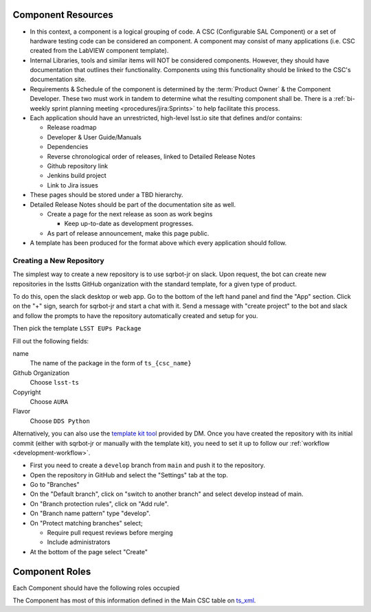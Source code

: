 Component Resources
===================

* In this context, a component is a logical grouping of code. A CSC (Configurable SAL Component) or a set of hardware testing code can be considered an component.
  A component may consist of many applications (i.e. CSC created from the LabVIEW component template).
* Internal Libraries, tools and similar items will NOT be considered components.
  However, they should have documentation that outlines their functionality.
  Components using this functionality should be linked to the CSC's documentation site.
* Requirements & Schedule of the component is determined by the :term:`Product Owner` & the Component Developer.
  These two must work in tandem to determine what the resulting component shall be.
  There is a :ref:`bi-weekly sprint planning meeting <procedures/jira:Sprints>` to help facilitate this process.
* Each application should have an unrestricted, high-level lsst.io site that defines and/or contains:

  * Release roadmap
  * Developer & User Guide/Manuals
  * Dependencies
  * Reverse chronological order of releases, linked to Detailed Release Notes
  * Github repository link
  * Jenkins build project
  * Link to Jira issues

* These pages should be stored under a TBD hierarchy.
* Detailed Release Notes should be part of the documentation site as well.

  * Create a page for the next release as soon as work begins

    * Keep up-to-date as development progresses.

  * As part of release announcement, make this page public.

* A template has been produced for the format above which every application should follow.

Creating a New Repository
-------------------------

The simplest way to create a new repository is to use sqrbot-jr on slack.
Upon request, the bot can create new repositories in the lsstts GitHub organization with the standard template, for a given type of product.

To do this, open the slack desktop or web app.
Go to the bottom of the left hand panel and find the "App" section.
Click on the "+" sign, search for sqrbot-jr and start a chat with it.
Send a message with "create project" to the bot and slack and follow the prompts to have the repository automatically created and setup for you.

.. image:: /images/sqrbot-jr-1.png

Then pick the template ``LSST EUPs Package``

.. image:: /images/sqrbot-jr-2.png

Fill out the following fields:

name
  The name of the package in the form of ``ts_{csc_name}``

Github Organization
  Choose ``lsst-ts``

Copyright
  Choose ``AURA``

Flavor
  Choose ``DDS Python``

.. image:: /images/sqrbot-jr-3.png

Alternatively, you can also use the `template kit tool <https://github.com/lsst/templates>`_ provided by DM.
Once you have created the repository with its initial commit (either with sqrbot-jr or manually with the template kit), you need to set it up to follow our :ref:`workflow <development-workflow>`.

- First you need to create a ``develop`` branch from ``main`` and push it to the repository.
- Open the repository in GitHub and select the "Settings" tab at the top.
- Go to "Branches"
- On the "Default branch", click on "switch to another branch" and select develop instead of main.
- On "Branch protection rules", click on "Add rule".
- On "Branch name pattern" type "develop".
- On "Protect matching branches" select;

  - Require pull request reviews before merging
  - Include administrators

- At the bottom of the page select "Create"

Component Roles
===============

Each Component should have the following roles occupied

.. glossary::

  CAM/Stakeholder
    customer or user base for component

  Product Owner
    Product owner definition here: `TSS Product Owner <https://confluence.lsstcorp.org/display/LTS/TSS+Product+Owner>`__.

  Lead Developer
    Main developer for the component

  Backup Developer
    developer to take over if the Lead Developer wins the lottery and runs away.

  SW Manager
    Personnel who can decide resolution, if there is conflict with the four roles above.

The Component has most of this information defined in the Main CSC table on `ts_xml <https://ts-xml.lsst.io>`__.

